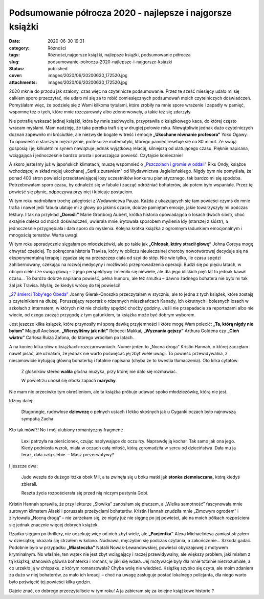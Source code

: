 Podsumowanie półrocza 2020 - najlepsze i najgorsze książki		
#################################################################
:date: 2020-06-30 19:31
:category: Różności
:tags: Różności,najgorsze książki, najlepsze książki, podsumowanie półrocza
:slug: podsumowanie-polrocza-2020-najlepsze-i-najgorsze-ksiazki
:status: published
:cover: images/2020/06/20200630_172520.jpg
:attachments: images/2020/06/20200630_172520.jpg

2020 mknie do przodu jak szalony, czas więc na czytelnicze podsumowanie. Przez te sześć miesięcy udało mi się całkiem sporo przeczytać, nie udało mi się za to robić comiesięcznych podsumowań moich czytelniczych doświadczeń. Pomyślałam więc, że podzielę się z Wami kilkoma tytułami, które zrobiły na mnie spore wrażenie i zapadły w pamięć, wspomnę też o tych, które mnie rozczarowały albo zdenerwowały, a takie też się zdarzyły.

Nie potrafię wskazać jednej książki, która by mnie zachwyciła, przyprawiła o książkowego kaca, do której często wracam myślami. Mam nadzieję, że taka perełka trafi się w drugiej połowie roku. Niewątpliwie jednak dużo czytelniczych doznań zapewniło mi króciutkie, ale niezwykle bogate w treść i emocje **„Ukochane równanie profesora”** Yoko Ogawy. To opowieść o starszym mężczyźnie, profesorze matematyki, którego pamięć resetuje się co 80 minut. Ze swoją gosposią i jej kilkuletnim synem nawiązuje jednak wyjątkową relację, silniejszą od ulatującego czasu. Pięknie napisana, wciągająca i jednocześnie bardzo prosta i poruszająca powieść. Czytajcie koniecznie!

A skoro jesteśmy już w japońskich klimatach, muszę wspomnieć o `„Pszczołach i gromie w oddali” <https://granatowazakladka.pl/pszczoly-i-grom-w-oddali-powiesc-ktora-jest-muzyka/>`__ Riku Ondy, książce wchodzącej w skład mojej ukochanej „Serii z żurawiem” od Wydawnictwa Jagiellońskiego. Nigdy bym nie pomyślała, że ponad 400 stron powieści przedstawiającej losy uczestników konkursu pianistycznego, tak bardzo mi się spodoba. Potrzebowałam sporo czasu, by odnaleźć się w fabule i zacząć odróżniać bohaterów, ale potem było wspaniale. Przez tę powieść się płynie, odpoczywa przy niej i kibicuje postaciom.

W tym roku nadrobiłam trochę zaległości z Wydawnictwa Pauza. Każda z ukazujących się tam powieści czymś do mnie trafia i nawet jeśli fabuła ulatuje mi z głowy po jakimś czasie, dobrze pamiętam emocje, jakie towarzyszyły mi podczas lektury. I tak na przykład **„Dorośli”** Marie Gronborg Aubert, krótka historia opowiadająca o losach dwóch sióstr, choć skrajnie daleka od moich doświadczeń, uwierała mnie, irytowała sposobem myślenia Idy (starszej z sióstr), a jednocześnie przygnębiała i dała sporo do myślenia. Kolejna krótka książka z ogromnym ładunkiem emocjonalnym i mnogością tematów. Warta uwagi.

W tym roku sporadycznie sięgałam po młodzieżówki, ale po takie jak **„Chłopak, który stracił głowę”** Johna Coreya mogę chwytać częściej. To pokręcona historia Travisa, który w obliczu nieuleczalnej choroby nowotworowej decyduje się na eksperymentalną terapię i zgadza się na przeszczep ciała od szyi do stóp. Nie wie tylko, ile czasu spędzi zahibernowany, czekając na rozwój medycyny i możliwość przeprowadzenia operacji. Budzi się po pięciu latach, w obcym ciele i ze swoją głową – z jego perspektywy zmieniło się niewiele, ale dla jego bliskich pięć lat to jednak kawał czasu… To bardzo dobrze napisana powieść, pełna humoru, ale też smutku – dawno żadnego bohatera nie było mi tak żal jak Travisa. Myślę, że kiedyś wrócę do tej powieści!

`„27 śmierci Toby'ego Obeda” <https://granatowazakladka.pl/27-smierci-tobyego-obeda-czyli-niechlubna-historia-kanady/>`__ Joanny Gierak-Onoszko przeczytałam w styczniu, ale to jedna z tych książek, które zostają z czytelnikiem na dłużej. Poruszający reportaż o rdzennych mieszkańcach Kanady, ich okrutnych i bolesnych losach w szkołach z internatem, w których nikt nie chciałby spędzić choćby godziny. Jeśli nie przepadacie za reportażami albo nie wiecie, od czego zacząć przygodę z tym gatunkiem, ta książka może być dobrym wyborem.

Jest jeszcze kilka książek, które przynosiły mi sporą dawkę przyjemności i które mogę Wam polecić: **„Ta, którą nigdy nie byłam”** Majgull Axelsson, **„Wierzyliśmy jak nikt”** Rebecci Makkai, **„Wyznania gejszy”** Arthura Goldena czy **„Cień wiatru”** Carlosa Ruiza Zafona, do którego wróciłam po latach.

A na koniec kilka słów o książkach-rozczarowaniach. Numer jeden to „Nocna droga” Kristin Hannah, o której zaczęłam nawet pisać, ale uznałam, że jednak nie warto poświęcać jej zbyt wiele uwagi. To powieść przewidywalna, z niesamowicie irytującą główną bohaterką i fatalnie napisana (chyba że to kwestia tłumaczenia). Oto kilka cytatów:

   Z głośników stereo **waliła** głośna muzyka, przy której nie dało się rozmawiać.

   W powietrzu unosił się słodki zapach **marychy**.

Nie mam nic przeciwko tym określeniom, ale ta książka próbuje udawać spoko młodzieżówkę, którą nie jest.

Idźmy dalej:

   Długonogie, rudowłose **dziewczę** o pełnych ustach i lekko skośnych jak u Cyganki oczach było najnowszą sympatią Zacha.

Kto tak mówi?! No i mój ulubiony romantyczny fragment:

   Lexi patrzyła na pierścionek, czując napływające do oczu łzy. Naprawdę ją kochał. Tak samo jak ona jego. Kiedy podniosła wzrok, miała w oczach całą miłość, którą zgromadziła w sercu od dzieciństwa. Dała mu ją teraz, dała całą siebie. – Masz prezerwatywy?

I jeszcze dwa:

   Jude weszła do dużego łóżka obok Mii, a ta zwinęła się u boku matki jak **stonka ziemniaczana,** którą kiedyś zbierali.

   Reszta życia rozpościerała się przed nią niczym pustynia Gobi.

Kristin Hannah sprawiła, że przy lekturze „Słowika” zanosiłam się płaczem, a „Wielka samotność” fascynowała mnie surowym klimatem Alaski i poruszała przeżyciami bohaterów. Kristin Hannah znudziła mnie „Zimowym ogrodem” i zirytowała „Nocną drogą” – nie zarzekam się, że nigdy już nie sięgnę po jej powieści, ale na moich półkach rozpościera się jednak znacznie więcej dobrych książek.

Rzadko sięgam po thrillery, nie oczekuję więc od nich zbyt wiele, ale **„Pacjentka”** Alexa Michaelidesa zamiast strzałem w dziesiątkę, okazała się strzałem w kolano. Nudnawa, męczyłam się podczas czytania, a zakończenie… Szkoda gadać. Podobnie było w przypadku **„Miasteczka”** Natalii Nowak-Lewandowskiej, powieści obyczajowej z motywem kryminalnym. No właśnie, ten wątek nie jest zbyt wciągający i raczej przewidywalny, ale większy problem, jaki miałam z tą książką, stanowiła główna bohaterka i romans, w jaki się wdała. Jej motywacje były dla mnie totalnie niezrozumiałe, a co urzekło ją w chłopaku, z którym romansowała? Chyba wolę nie wiedzieć. Książkę szybko się czyta, ale moim zdaniem za dużo w niej bohaterów, za mało ich kreacji – choć na uwagę zasługuje postać lokalnego policjanta, dla niego warto było poświęcić tej powieści kilka godzin.

Dajcie znać, co dobrego przeczytaliście w tym roku! A ja zabieram się za kolejne książkowe historie ?

 
